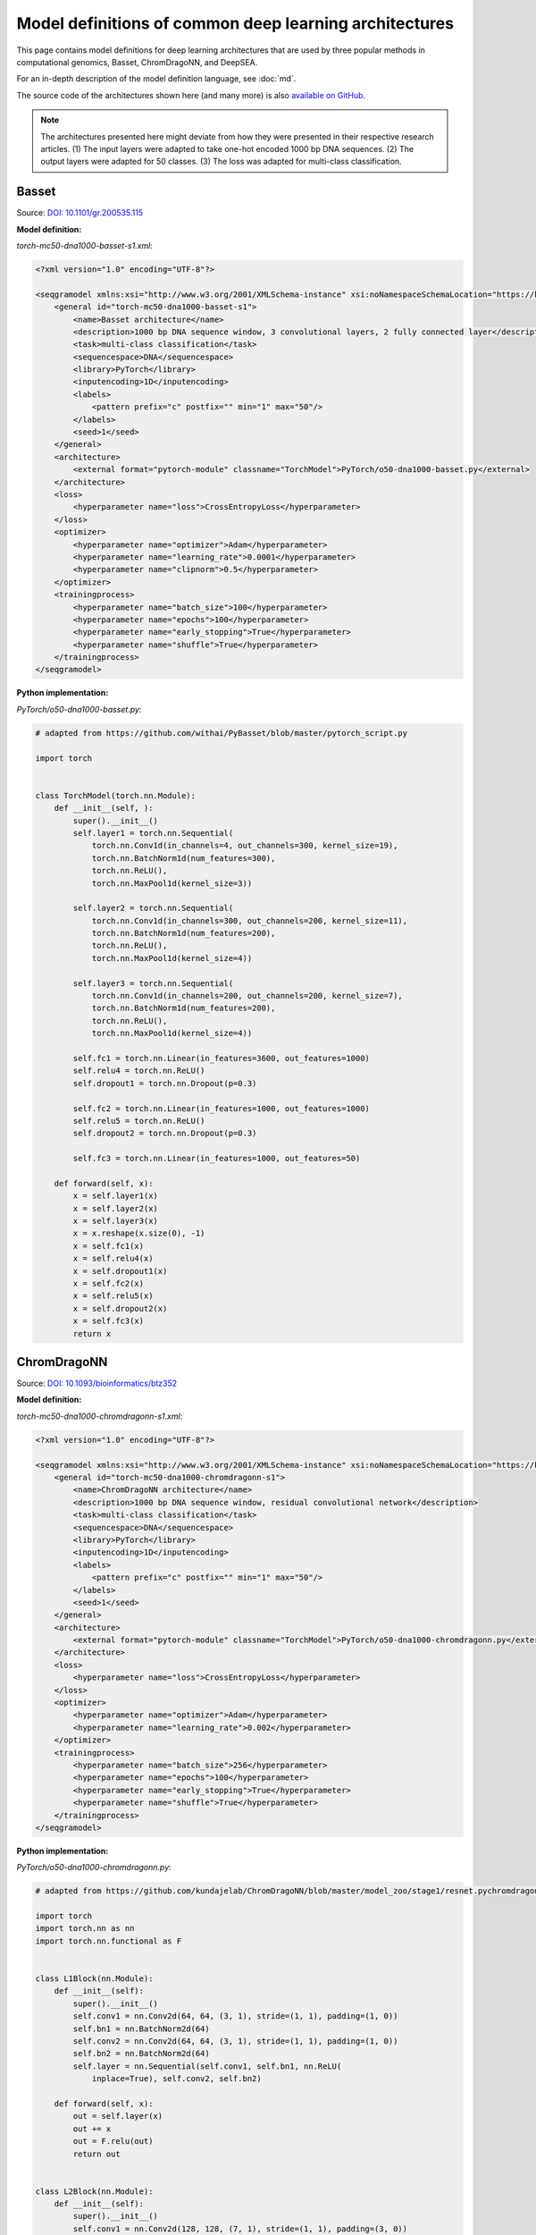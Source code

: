 Model definitions of common deep learning architectures
=======================================================

This page contains model definitions for deep learning architectures 
that are used by three popular methods in computational genomics, Basset, 
ChromDragoNN, and DeepSEA.

For an in-depth description of the model definition language, see :doc:`md`.

The source code of the architectures shown here (and many more) is also 
`available on GitHub <https://github.com/kkrismer/seqgra/tree/master/docsrc/defs/md>`_.

.. note::
    The architectures presented here might deviate from how they were presented
    in their respective research articles. (1) The input layers were adapted to 
    take one-hot encoded 1000 bp DNA sequences. (2) The output layers were 
    adapted for 50 classes. (3) The loss was adapted for multi-class
    classification.

Basset
------

Source: `DOI: 10.1101/gr.200535.115 <https://doi.org/10.1101/gr.200535.115>`_

**Model definition:**

`torch-mc50-dna1000-basset-s1.xml`:

.. code-block:: xml

    <?xml version="1.0" encoding="UTF-8"?>

    <seqgramodel xmlns:xsi="http://www.w3.org/2001/XMLSchema-instance" xsi:noNamespaceSchemaLocation="https://kkrismer.github.io/seqgra/model-config.xsd">
        <general id="torch-mc50-dna1000-basset-s1">
            <name>Basset architecture</name>
            <description>1000 bp DNA sequence window, 3 convolutional layers, 2 fully connected layer</description>
            <task>multi-class classification</task>
            <sequencespace>DNA</sequencespace>
            <library>PyTorch</library>
            <inputencoding>1D</inputencoding>
            <labels>
                <pattern prefix="c" postfix="" min="1" max="50"/>
            </labels>
            <seed>1</seed>
        </general>
        <architecture>
            <external format="pytorch-module" classname="TorchModel">PyTorch/o50-dna1000-basset.py</external>
        </architecture>
        <loss>
            <hyperparameter name="loss">CrossEntropyLoss</hyperparameter>
        </loss>
        <optimizer>
            <hyperparameter name="optimizer">Adam</hyperparameter>
            <hyperparameter name="learning_rate">0.0001</hyperparameter>
            <hyperparameter name="clipnorm">0.5</hyperparameter>
        </optimizer>
        <trainingprocess>
            <hyperparameter name="batch_size">100</hyperparameter>
            <hyperparameter name="epochs">100</hyperparameter>
            <hyperparameter name="early_stopping">True</hyperparameter>
            <hyperparameter name="shuffle">True</hyperparameter>
        </trainingprocess>
    </seqgramodel>

**Python implementation:**

`PyTorch/o50-dna1000-basset.py`:

.. code-block:: python

    # adapted from https://github.com/withai/PyBasset/blob/master/pytorch_script.py

    import torch


    class TorchModel(torch.nn.Module):
        def __init__(self, ):
            super().__init__()
            self.layer1 = torch.nn.Sequential(
                torch.nn.Conv1d(in_channels=4, out_channels=300, kernel_size=19),
                torch.nn.BatchNorm1d(num_features=300),
                torch.nn.ReLU(),
                torch.nn.MaxPool1d(kernel_size=3))

            self.layer2 = torch.nn.Sequential(
                torch.nn.Conv1d(in_channels=300, out_channels=200, kernel_size=11),
                torch.nn.BatchNorm1d(num_features=200),
                torch.nn.ReLU(),
                torch.nn.MaxPool1d(kernel_size=4))

            self.layer3 = torch.nn.Sequential(
                torch.nn.Conv1d(in_channels=200, out_channels=200, kernel_size=7),
                torch.nn.BatchNorm1d(num_features=200),
                torch.nn.ReLU(),
                torch.nn.MaxPool1d(kernel_size=4))

            self.fc1 = torch.nn.Linear(in_features=3600, out_features=1000)
            self.relu4 = torch.nn.ReLU()
            self.dropout1 = torch.nn.Dropout(p=0.3)

            self.fc2 = torch.nn.Linear(in_features=1000, out_features=1000)
            self.relu5 = torch.nn.ReLU()
            self.dropout2 = torch.nn.Dropout(p=0.3)

            self.fc3 = torch.nn.Linear(in_features=1000, out_features=50)

        def forward(self, x):
            x = self.layer1(x)
            x = self.layer2(x)
            x = self.layer3(x)
            x = x.reshape(x.size(0), -1)
            x = self.fc1(x)
            x = self.relu4(x)
            x = self.dropout1(x)
            x = self.fc2(x)
            x = self.relu5(x)
            x = self.dropout2(x)
            x = self.fc3(x)
            return x

ChromDragoNN
------------

Source: `DOI: 10.1093/bioinformatics/btz352 <https://doi.org/10.1093/bioinformatics/btz352>`_

**Model definition:**

`torch-mc50-dna1000-chromdragonn-s1.xml`:

.. code-block:: xml

    <?xml version="1.0" encoding="UTF-8"?>

    <seqgramodel xmlns:xsi="http://www.w3.org/2001/XMLSchema-instance" xsi:noNamespaceSchemaLocation="https://kkrismer.github.io/seqgra/model-config.xsd">
        <general id="torch-mc50-dna1000-chromdragonn-s1">
            <name>ChromDragoNN architecture</name>
            <description>1000 bp DNA sequence window, residual convolutional network</description>
            <task>multi-class classification</task>
            <sequencespace>DNA</sequencespace>
            <library>PyTorch</library>
            <inputencoding>1D</inputencoding>
            <labels>
                <pattern prefix="c" postfix="" min="1" max="50"/>
            </labels>
            <seed>1</seed>
        </general>
        <architecture>
            <external format="pytorch-module" classname="TorchModel">PyTorch/o50-dna1000-chromdragonn.py</external>
        </architecture>
        <loss>
            <hyperparameter name="loss">CrossEntropyLoss</hyperparameter>
        </loss>
        <optimizer>
            <hyperparameter name="optimizer">Adam</hyperparameter>
            <hyperparameter name="learning_rate">0.002</hyperparameter>
        </optimizer>
        <trainingprocess>
            <hyperparameter name="batch_size">256</hyperparameter>
            <hyperparameter name="epochs">100</hyperparameter>
            <hyperparameter name="early_stopping">True</hyperparameter>
            <hyperparameter name="shuffle">True</hyperparameter>
        </trainingprocess>
    </seqgramodel>

**Python implementation:**

`PyTorch/o50-dna1000-chromdragonn.py`:

.. code-block:: python

    # adapted from https://github.com/kundajelab/ChromDragoNN/blob/master/model_zoo/stage1/resnet.pychromdragonn

    import torch
    import torch.nn as nn
    import torch.nn.functional as F


    class L1Block(nn.Module):
        def __init__(self):
            super().__init__()
            self.conv1 = nn.Conv2d(64, 64, (3, 1), stride=(1, 1), padding=(1, 0))
            self.bn1 = nn.BatchNorm2d(64)
            self.conv2 = nn.Conv2d(64, 64, (3, 1), stride=(1, 1), padding=(1, 0))
            self.bn2 = nn.BatchNorm2d(64)
            self.layer = nn.Sequential(self.conv1, self.bn1, nn.ReLU(
                inplace=True), self.conv2, self.bn2)

        def forward(self, x):
            out = self.layer(x)
            out += x
            out = F.relu(out)
            return out


    class L2Block(nn.Module):
        def __init__(self):
            super().__init__()
            self.conv1 = nn.Conv2d(128, 128, (7, 1), stride=(1, 1), padding=(3, 0))
            self.conv2 = nn.Conv2d(128, 128, (7, 1), stride=(1, 1), padding=(3, 0))
            self.bn1 = nn.BatchNorm2d(128)
            self.bn2 = nn.BatchNorm2d(128)
            self.layer = nn.Sequential(self.conv1, self.bn1, nn.ReLU(
                inplace=True), self.conv2, self.bn2)

        def forward(self, x):
            out = self.layer(x)
            out += x
            out = F.relu(out)
            return out


    class L3Block(nn.Module):
        def __init__(self):
            super().__init__()
            self.conv1 = nn.Conv2d(200, 200, (7, 1), stride=(1, 1), padding=(3, 0))
            self.conv2 = nn.Conv2d(200, 200, (3, 1), stride=(1, 1), padding=(1, 0))
            self.conv3 = nn.Conv2d(200, 200, (3, 1), stride=(1, 1), padding=(1, 0))

            self.bn1 = nn.BatchNorm2d(200)
            self.bn2 = nn.BatchNorm2d(200)
            self.bn3 = nn.BatchNorm2d(200)

            self.layer = nn.Sequential(self.conv1, self.bn1, nn.ReLU(inplace=True),
                                    self.conv2, self.bn2, nn.ReLU(inplace=True),
                                    self.conv3, self.bn3)

        def forward(self, x):
            out = self.layer(x)
            out += x
            out = F.relu(out)
            return out


    class L4Block(nn.Module):
        def __init__(self):
            super().__init__()
            self.conv1 = nn.Conv2d(200, 200, (7, 1), stride=(1, 1), padding=(3, 0))
            self.bn1 = nn.BatchNorm2d(200)
            self.conv2 = nn.Conv2d(200, 200, (7, 1), stride=(1, 1), padding=(3, 0))
            self.bn2 = nn.BatchNorm2d(200)
            self.layer = nn.Sequential(self.conv1, self.bn1, nn.ReLU(inplace=True),
                                    self.conv2, self.bn2)

        def forward(self, x):
            out = self.layer(x)
            out += x
            out = F.relu(out)
            return out


    class TorchModel(torch.nn.Module):
        def __init__(self):
            super().__init__()
            self.dropout = 0.3
            self.num_cell_types = 50
            self.blocks = [2, 2, 2, 2]

            self.conv1 = nn.Conv2d(4, 48, (3, 1), stride=(1, 1), padding=(1, 0))
            self.bn1 = nn.BatchNorm2d(48)
            self.conv2 = nn.Conv2d(48, 64, (3, 1), stride=(1, 1), padding=(1, 0))
            self.bn2 = nn.BatchNorm2d(64)
            self.prelayer = nn.Sequential(self.conv1, self.bn1, nn.ReLU(inplace=True),
                                        self.conv2, self.bn2, nn.ReLU(inplace=True))

            self.layer1 = nn.Sequential(*[L1Block()
                                        for x in range(self.blocks[0])])
            self.layer2 = nn.Sequential(*[L2Block()
                                        for x in range(self.blocks[1])])
            self.layer3 = nn.Sequential(*[L3Block()
                                        for x in range(self.blocks[2])])
            self.layer4 = nn.Sequential(*[L4Block()
                                        for x in range(self.blocks[3])])

            self.c1to2 = nn.Conv2d(64, 128, (3, 1), stride=(1, 1), padding=(1, 0))
            self.b1to2 = nn.BatchNorm2d(128)
            self.l1tol2 = nn.Sequential(
                self.c1to2, self.b1to2, nn.ReLU(inplace=True))

            self.c2to3 = nn.Conv2d(128, 200, (1, 1), padding=(3, 0))
            self.b2to3 = nn.BatchNorm2d(200)
            self.l2tol3 = nn.Sequential(
                self.c2to3, self.b2to3, nn.ReLU(inplace=True))

            self.maxpool1 = nn.MaxPool2d((3, 1))
            self.maxpool2 = nn.MaxPool2d((4, 1))
            self.maxpool3 = nn.MaxPool2d((4, 1))
            self.fc1 = nn.Linear(4200, 1000)
            self.bn4 = nn.BatchNorm1d(1000)
            self.fc2 = nn.Linear(1000, 1000)
            self.bn5 = nn.BatchNorm1d(1000)
            self.fc3 = nn.Linear(1000, self.num_cell_types)
            self.flayer = self.final_layer()

        def final_layer(self):
            self.conv3 = nn.Conv2d(200, 200, (7, 1), stride=(1, 1), padding=(4, 0))
            self.bn3 = nn.BatchNorm2d(200)
            return nn.Sequential(self.conv3, self.bn3, nn.ReLU(inplace=True))

        def forward(self, s):
            s = s.permute(0, 2, 1).contiguous()  # batch_size x 4 x 1000
            s = s.view(-1, 4, 1000, 1)  # batch_size x 4 x 1000 x 1 [4 channels]

            out = self.prelayer(s)
            out = self.layer1(out)
            out = self.layer2(self.l1tol2(out))
            out = self.maxpool1(out)
            out = self.layer3(self.l2tol3(out))
            out = self.maxpool2(out)
            out = self.layer4(out)
            out = self.flayer(out)
            out = self.maxpool3(out)
            out = out.view(-1, 4200)
            conv_out = out
            out = F.dropout(F.relu(self.bn4(self.fc1(out))), p=self.dropout,
                            training=self.training)  # batch_size x 1000
            out = F.dropout(F.relu(self.bn5(self.fc2(out))), p=self.dropout,
                            training=self.training)  # batch_size x 1000
            out = self.fc3(out)
            return out

DeepSEA
-------

Source: `DOI: 10.1038/nmeth.3547 <https://doi.org/10.1038/nmeth.3547>`_

**Model definition:**

`torch-mc50-dna1000-deepsea-s1.xml`:

.. code-block:: xml

    <?xml version="1.0" encoding="UTF-8"?>

    <seqgramodel xmlns:xsi="http://www.w3.org/2001/XMLSchema-instance" xsi:noNamespaceSchemaLocation="https://kkrismer.github.io/seqgra/model-config.xsd">
        <general id="torch-mc50-dna1000-deepsea-s1">
            <name>DeepSEA architecture</name>
            <description>1000 bp DNA sequence window, 3 convolutional layers, 1 fully connected layer</description>
            <task>multi-class classification</task>
            <sequencespace>DNA</sequencespace>
            <library>PyTorch</library>
            <inputencoding>1D</inputencoding>
            <labels>
                <pattern prefix="c" postfix="" min="1" max="50"/>
            </labels>
            <seed>1</seed>
        </general>
        <architecture>
            <external format="pytorch-module" classname="TorchModel">PyTorch/o50-dna1000-deepsea.py</external>
        </architecture>
        <loss>
            <hyperparameter name="loss">CrossEntropyLoss</hyperparameter>
        </loss>
        <optimizer>
            <hyperparameter name="optimizer">SGD</hyperparameter>
            <hyperparameter name="learning_rate">0.01</hyperparameter>
            <hyperparameter name="momentum">0.9</hyperparameter>
        </optimizer>
        <trainingprocess>
            <hyperparameter name="batch_size">100</hyperparameter>
            <hyperparameter name="epochs">100</hyperparameter>
            <hyperparameter name="early_stopping">True</hyperparameter>
            <hyperparameter name="shuffle">True</hyperparameter>
        </trainingprocess>
    </seqgramodel>

**Python implementation:**

`PyTorch/o50-dna1000-deepsea.py`:

.. code-block:: python

    # adapted from https://github.com/PuYuQian/PyDeepSEA/blob/master/DeepSEA_train.py

    import torch


    class TorchModel(torch.nn.Module):
        def __init__(self, ):
            super().__init__()
            self.conv1 = torch.nn.Conv1d(
                in_channels=4, out_channels=320, kernel_size=8)
            self.conv2 = torch.nn.Conv1d(
                in_channels=320, out_channels=480, kernel_size=8)
            self.conv3 = torch.nn.Conv1d(
                in_channels=480, out_channels=960, kernel_size=8)
            self.maxpool = torch.nn.MaxPool1d(kernel_size=4, stride=4)
            self.drop1 = torch.nn.Dropout(p=0.2)
            self.drop2 = torch.nn.Dropout(p=0.5)
            self.linear1 = torch.nn.Linear(53 * 960, 925)
            self.linear2 = torch.nn.Linear(925, 50)

        def forward(self, x):
            x = self.conv1(x)
            x = torch.nn.functional.relu(x)
            x = self.maxpool(x)
            x = self.drop1(x)
            x = self.conv2(x)
            x = torch.nn.functional.relu(x)
            x = self.maxpool(x)
            x = self.drop1(x)
            x = self.conv3(x)
            x = torch.nn.functional.relu(x)
            x = self.drop2(x)
            x = x.view(-1, 53 * 960)
            x = self.linear1(x)
            x = torch.nn.functional.relu(x)
            x = self.linear2(x)
            return x
